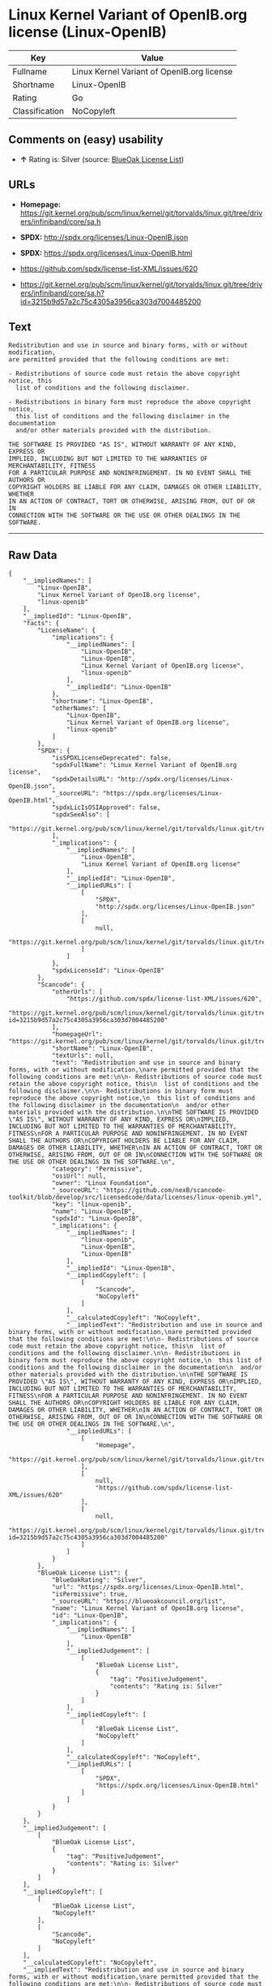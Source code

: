 * Linux Kernel Variant of OpenIB.org license (Linux-OpenIB)

| Key              | Value                                        |
|------------------+----------------------------------------------|
| Fullname         | Linux Kernel Variant of OpenIB.org license   |
| Shortname        | Linux-OpenIB                                 |
| Rating           | Go                                           |
| Classification   | NoCopyleft                                   |

** Comments on (easy) usability

- *↑* Rating is: Silver (source:
  [[https://blueoakcouncil.org/list][BlueOak License List]])

** URLs

- *Homepage:*
  https://git.kernel.org/pub/scm/linux/kernel/git/torvalds/linux.git/tree/drivers/infiniband/core/sa.h

- *SPDX:* http://spdx.org/licenses/Linux-OpenIB.json

- *SPDX:* https://spdx.org/licenses/Linux-OpenIB.html

- https://github.com/spdx/license-list-XML/issues/620

- https://git.kernel.org/pub/scm/linux/kernel/git/torvalds/linux.git/tree/drivers/infiniband/core/sa.h?id=3215b9d57a2c75c4305a3956ca303d7004485200

** Text

#+BEGIN_EXAMPLE
    Redistribution and use in source and binary forms, with or without modification,
    are permitted provided that the following conditions are met:

    - Redistributions of source code must retain the above copyright notice, this
      list of conditions and the following disclaimer.

    - Redistributions in binary form must reproduce the above copyright notice,
      this list of conditions and the following disclaimer in the documentation
      and/or other materials provided with the distribution.

    THE SOFTWARE IS PROVIDED "AS IS", WITHOUT WARRANTY OF ANY KIND, EXPRESS OR
    IMPLIED, INCLUDING BUT NOT LIMITED TO THE WARRANTIES OF MERCHANTABILITY, FITNESS
    FOR A PARTICULAR PURPOSE AND NONINFRINGEMENT. IN NO EVENT SHALL THE AUTHORS OR
    COPYRIGHT HOLDERS BE LIABLE FOR ANY CLAIM, DAMAGES OR OTHER LIABILITY, WHETHER
    IN AN ACTION OF CONTRACT, TORT OR OTHERWISE, ARISING FROM, OUT OF OR IN
    CONNECTION WITH THE SOFTWARE OR THE USE OR OTHER DEALINGS IN THE SOFTWARE.
#+END_EXAMPLE

--------------

** Raw Data

#+BEGIN_EXAMPLE
    {
        "__impliedNames": [
            "Linux-OpenIB",
            "Linux Kernel Variant of OpenIB.org license",
            "linux-openib"
        ],
        "__impliedId": "Linux-OpenIB",
        "facts": {
            "LicenseName": {
                "implications": {
                    "__impliedNames": [
                        "Linux-OpenIB",
                        "Linux-OpenIB",
                        "Linux Kernel Variant of OpenIB.org license",
                        "linux-openib"
                    ],
                    "__impliedId": "Linux-OpenIB"
                },
                "shortname": "Linux-OpenIB",
                "otherNames": [
                    "Linux-OpenIB",
                    "Linux Kernel Variant of OpenIB.org license",
                    "linux-openib"
                ]
            },
            "SPDX": {
                "isSPDXLicenseDeprecated": false,
                "spdxFullName": "Linux Kernel Variant of OpenIB.org license",
                "spdxDetailsURL": "http://spdx.org/licenses/Linux-OpenIB.json",
                "_sourceURL": "https://spdx.org/licenses/Linux-OpenIB.html",
                "spdxLicIsOSIApproved": false,
                "spdxSeeAlso": [
                    "https://git.kernel.org/pub/scm/linux/kernel/git/torvalds/linux.git/tree/drivers/infiniband/core/sa.h"
                ],
                "_implications": {
                    "__impliedNames": [
                        "Linux-OpenIB",
                        "Linux Kernel Variant of OpenIB.org license"
                    ],
                    "__impliedId": "Linux-OpenIB",
                    "__impliedURLs": [
                        [
                            "SPDX",
                            "http://spdx.org/licenses/Linux-OpenIB.json"
                        ],
                        [
                            null,
                            "https://git.kernel.org/pub/scm/linux/kernel/git/torvalds/linux.git/tree/drivers/infiniband/core/sa.h"
                        ]
                    ]
                },
                "spdxLicenseId": "Linux-OpenIB"
            },
            "Scancode": {
                "otherUrls": [
                    "https://github.com/spdx/license-list-XML/issues/620",
                    "https://git.kernel.org/pub/scm/linux/kernel/git/torvalds/linux.git/tree/drivers/infiniband/core/sa.h?id=3215b9d57a2c75c4305a3956ca303d7004485200"
                ],
                "homepageUrl": "https://git.kernel.org/pub/scm/linux/kernel/git/torvalds/linux.git/tree/drivers/infiniband/core/sa.h",
                "shortName": "Linux-OpenIB",
                "textUrls": null,
                "text": "Redistribution and use in source and binary forms, with or without modification,\nare permitted provided that the following conditions are met:\n\n- Redistributions of source code must retain the above copyright notice, this\n  list of conditions and the following disclaimer.\n\n- Redistributions in binary form must reproduce the above copyright notice,\n  this list of conditions and the following disclaimer in the documentation\n  and/or other materials provided with the distribution.\n\nTHE SOFTWARE IS PROVIDED \"AS IS\", WITHOUT WARRANTY OF ANY KIND, EXPRESS OR\nIMPLIED, INCLUDING BUT NOT LIMITED TO THE WARRANTIES OF MERCHANTABILITY, FITNESS\nFOR A PARTICULAR PURPOSE AND NONINFRINGEMENT. IN NO EVENT SHALL THE AUTHORS OR\nCOPYRIGHT HOLDERS BE LIABLE FOR ANY CLAIM, DAMAGES OR OTHER LIABILITY, WHETHER\nIN AN ACTION OF CONTRACT, TORT OR OTHERWISE, ARISING FROM, OUT OF OR IN\nCONNECTION WITH THE SOFTWARE OR THE USE OR OTHER DEALINGS IN THE SOFTWARE.\n",
                "category": "Permissive",
                "osiUrl": null,
                "owner": "Linux Foundation",
                "_sourceURL": "https://github.com/nexB/scancode-toolkit/blob/develop/src/licensedcode/data/licenses/linux-openib.yml",
                "key": "linux-openib",
                "name": "Linux-OpenIB",
                "spdxId": "Linux-OpenIB",
                "_implications": {
                    "__impliedNames": [
                        "linux-openib",
                        "Linux-OpenIB",
                        "Linux-OpenIB"
                    ],
                    "__impliedId": "Linux-OpenIB",
                    "__impliedCopyleft": [
                        [
                            "Scancode",
                            "NoCopyleft"
                        ]
                    ],
                    "__calculatedCopyleft": "NoCopyleft",
                    "__impliedText": "Redistribution and use in source and binary forms, with or without modification,\nare permitted provided that the following conditions are met:\n\n- Redistributions of source code must retain the above copyright notice, this\n  list of conditions and the following disclaimer.\n\n- Redistributions in binary form must reproduce the above copyright notice,\n  this list of conditions and the following disclaimer in the documentation\n  and/or other materials provided with the distribution.\n\nTHE SOFTWARE IS PROVIDED \"AS IS\", WITHOUT WARRANTY OF ANY KIND, EXPRESS OR\nIMPLIED, INCLUDING BUT NOT LIMITED TO THE WARRANTIES OF MERCHANTABILITY, FITNESS\nFOR A PARTICULAR PURPOSE AND NONINFRINGEMENT. IN NO EVENT SHALL THE AUTHORS OR\nCOPYRIGHT HOLDERS BE LIABLE FOR ANY CLAIM, DAMAGES OR OTHER LIABILITY, WHETHER\nIN AN ACTION OF CONTRACT, TORT OR OTHERWISE, ARISING FROM, OUT OF OR IN\nCONNECTION WITH THE SOFTWARE OR THE USE OR OTHER DEALINGS IN THE SOFTWARE.\n",
                    "__impliedURLs": [
                        [
                            "Homepage",
                            "https://git.kernel.org/pub/scm/linux/kernel/git/torvalds/linux.git/tree/drivers/infiniband/core/sa.h"
                        ],
                        [
                            null,
                            "https://github.com/spdx/license-list-XML/issues/620"
                        ],
                        [
                            null,
                            "https://git.kernel.org/pub/scm/linux/kernel/git/torvalds/linux.git/tree/drivers/infiniband/core/sa.h?id=3215b9d57a2c75c4305a3956ca303d7004485200"
                        ]
                    ]
                }
            },
            "BlueOak License List": {
                "BlueOakRating": "Silver",
                "url": "https://spdx.org/licenses/Linux-OpenIB.html",
                "isPermissive": true,
                "_sourceURL": "https://blueoakcouncil.org/list",
                "name": "Linux Kernel Variant of OpenIB.org license",
                "id": "Linux-OpenIB",
                "_implications": {
                    "__impliedNames": [
                        "Linux-OpenIB"
                    ],
                    "__impliedJudgement": [
                        [
                            "BlueOak License List",
                            {
                                "tag": "PositiveJudgement",
                                "contents": "Rating is: Silver"
                            }
                        ]
                    ],
                    "__impliedCopyleft": [
                        [
                            "BlueOak License List",
                            "NoCopyleft"
                        ]
                    ],
                    "__calculatedCopyleft": "NoCopyleft",
                    "__impliedURLs": [
                        [
                            "SPDX",
                            "https://spdx.org/licenses/Linux-OpenIB.html"
                        ]
                    ]
                }
            }
        },
        "__impliedJudgement": [
            [
                "BlueOak License List",
                {
                    "tag": "PositiveJudgement",
                    "contents": "Rating is: Silver"
                }
            ]
        ],
        "__impliedCopyleft": [
            [
                "BlueOak License List",
                "NoCopyleft"
            ],
            [
                "Scancode",
                "NoCopyleft"
            ]
        ],
        "__calculatedCopyleft": "NoCopyleft",
        "__impliedText": "Redistribution and use in source and binary forms, with or without modification,\nare permitted provided that the following conditions are met:\n\n- Redistributions of source code must retain the above copyright notice, this\n  list of conditions and the following disclaimer.\n\n- Redistributions in binary form must reproduce the above copyright notice,\n  this list of conditions and the following disclaimer in the documentation\n  and/or other materials provided with the distribution.\n\nTHE SOFTWARE IS PROVIDED \"AS IS\", WITHOUT WARRANTY OF ANY KIND, EXPRESS OR\nIMPLIED, INCLUDING BUT NOT LIMITED TO THE WARRANTIES OF MERCHANTABILITY, FITNESS\nFOR A PARTICULAR PURPOSE AND NONINFRINGEMENT. IN NO EVENT SHALL THE AUTHORS OR\nCOPYRIGHT HOLDERS BE LIABLE FOR ANY CLAIM, DAMAGES OR OTHER LIABILITY, WHETHER\nIN AN ACTION OF CONTRACT, TORT OR OTHERWISE, ARISING FROM, OUT OF OR IN\nCONNECTION WITH THE SOFTWARE OR THE USE OR OTHER DEALINGS IN THE SOFTWARE.\n",
        "__impliedURLs": [
            [
                "SPDX",
                "http://spdx.org/licenses/Linux-OpenIB.json"
            ],
            [
                null,
                "https://git.kernel.org/pub/scm/linux/kernel/git/torvalds/linux.git/tree/drivers/infiniband/core/sa.h"
            ],
            [
                "SPDX",
                "https://spdx.org/licenses/Linux-OpenIB.html"
            ],
            [
                "Homepage",
                "https://git.kernel.org/pub/scm/linux/kernel/git/torvalds/linux.git/tree/drivers/infiniband/core/sa.h"
            ],
            [
                null,
                "https://github.com/spdx/license-list-XML/issues/620"
            ],
            [
                null,
                "https://git.kernel.org/pub/scm/linux/kernel/git/torvalds/linux.git/tree/drivers/infiniband/core/sa.h?id=3215b9d57a2c75c4305a3956ca303d7004485200"
            ]
        ]
    }
#+END_EXAMPLE